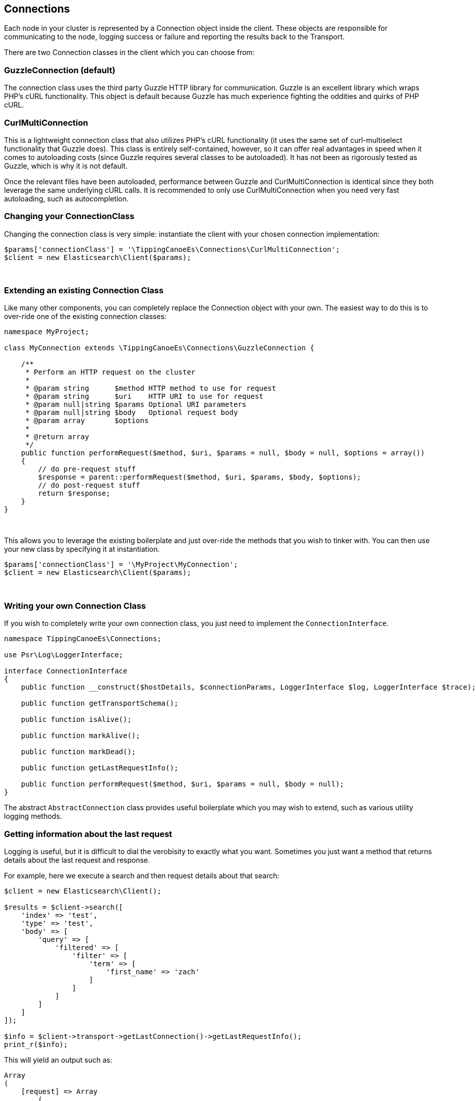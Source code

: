 
== Connections

Each node in your cluster is represented by a Connection object inside the client.  These objects are responsible
for communicating to the node, logging success or failure and reporting the results back to the Transport.

There are two Connection classes in the client which you can choose from:

=== GuzzleConnection (default)

The connection class uses the third party Guzzle HTTP library for communication.  Guzzle is an excellent library which
wraps PHP's cURL functionality.  This object is default because Guzzle has much experience fighting the oddities
and quirks of PHP cURL.

=== CurlMultiConnection

This is a lightweight connection class that also utilizes PHP's cURL functionality (it uses the same set of curl-multiselect
functionality that Guzzle does).  This class is entirely self-contained, however, so it can offer real advantages in speed
when it comes to autoloading costs (since Guzzle requires several classes to be autoloaded).  It has not been as
rigorously tested as Guzzle, which is why it is not default.

Once the relevant files have been autoloaded, performance between Guzzle and CurlMultiConnection is identical since
they both leverage the same underlying cURL calls.  It is recommended to only use CurlMultiConnection when you need
very fast autoloading, such as autocompletion.

=== Changing your ConnectionClass

Changing the connection class is very simple: instantiate the client with your chosen connection implementation:

[source,php]
----
$params['connectionClass'] = '\TippingCanoeEs\Connections\CurlMultiConnection';
$client = new Elasticsearch\Client($params);
----
{zwsp} +

=== Extending an existing Connection Class

Like many other components, you can completely replace the Connection object with your own.
The easiest way to do this is to over-ride one of the existing connection classes:

[source,php]
----
namespace MyProject;

class MyConnection extends \TippingCanoeEs\Connections\GuzzleConnection {

    /**
     * Perform an HTTP request on the cluster
     *
     * @param string      $method HTTP method to use for request
     * @param string      $uri    HTTP URI to use for request
     * @param null|string $params Optional URI parameters
     * @param null|string $body   Optional request body
     * @param array       $options
     *
     * @return array
     */
    public function performRequest($method, $uri, $params = null, $body = null, $options = array())
    {
        // do pre-request stuff
        $response = parent::performRequest($method, $uri, $params, $body, $options);
        // do post-request stuff
        return $response;
    }
}
----
{zwsp} +

This allows you to leverage the existing boilerplate and just over-ride the methods that you wish to tinker with.  You
can then use your new class by specifying it at instantiation.


[source,php]
----
$params['connectionClass'] = '\MyProject\MyConnection';
$client = new Elasticsearch\Client($params);
----
{zwsp} +


=== Writing your own Connection Class

If you wish to completely write your own connection class, you just need to implement the `ConnectionInterface`.

[source,php]
----
namespace TippingCanoeEs\Connections;

use Psr\Log\LoggerInterface;

interface ConnectionInterface
{
    public function __construct($hostDetails, $connectionParams, LoggerInterface $log, LoggerInterface $trace);

    public function getTransportSchema();

    public function isAlive();

    public function markAlive();

    public function markDead();

    public function getLastRequestInfo();

    public function performRequest($method, $uri, $params = null, $body = null);
}
----

The abstract `AbstractConnection` class provides useful boilerplate which you may wish to extend, such as various
utility logging methods.

=== Getting information about the last request

Logging is useful, but it is difficult to dial the verobisity to exactly what you want.  Sometimes you just want a
method that returns details about the last request and response.

For example, here we execute a search and then request details about that search:

[source,php]
----
$client = new Elasticsearch\Client();

$results = $client->search([
    'index' => 'test',
    'type' => 'test',
    'body' => [
        'query' => [
            'filtered' => [
                'filter' => [
                    'term' => [
                        'first_name' => 'zach'
                    ]
                ]
            ]
        ]
    ]
]);

$info = $client->transport->getLastConnection()->getLastRequestInfo();
print_r($info);
----

This will yield an output such as:

[source,php]
----
Array
(
    [request] => Array
        (
            [uri] => http://localhost:9200/test/test/_search?
            [body] => {"query":{"filtered":{"filter":{"term":{"first_name":"zach"}}}}}
            [options] => Array
                (
                )
            [method] => POST
        )
    [response] => Array
        (
            [body] => {"took":45,"timed_out":false,"_shards":{"total":5,"successful":5,"failed":0},"hits":{"total":0,"max_score":null,"hits":[]}}
            [info] => Array
                (
                    [url] => http://localhost:9200/test/test/_search
                    [content_type] => application/json; charset=UTF-8
                    [http_code] => 200
                    [header_size] => 87
                    [request_size] => 191
                    [filetime] => -1
                    [ssl_verify_result] => 0
                    [redirect_count] => 0
                    [total_time] => 0.053979
                    [namelookup_time] => 0.001221
                    [connect_time] => 0.001941
                    [pretransfer_time] => 0.002086
                    [size_upload] => 64
                    [size_download] => 123
                    [speed_download] => 2278
                    [speed_upload] => 1185
                    [download_content_length] => 123
                    [upload_content_length] => 64
                    [starttransfer_time] => 0.053467
                    [redirect_time] => 0
                    [certinfo] => Array
                        (
                        )
                    [primary_ip] => ::1
                    [primary_port] => 9200
                    [local_ip] => ::1
                    [local_port] => 51168
                    [redirect_url] =>
                )
            [status] => 200
        )
)
----